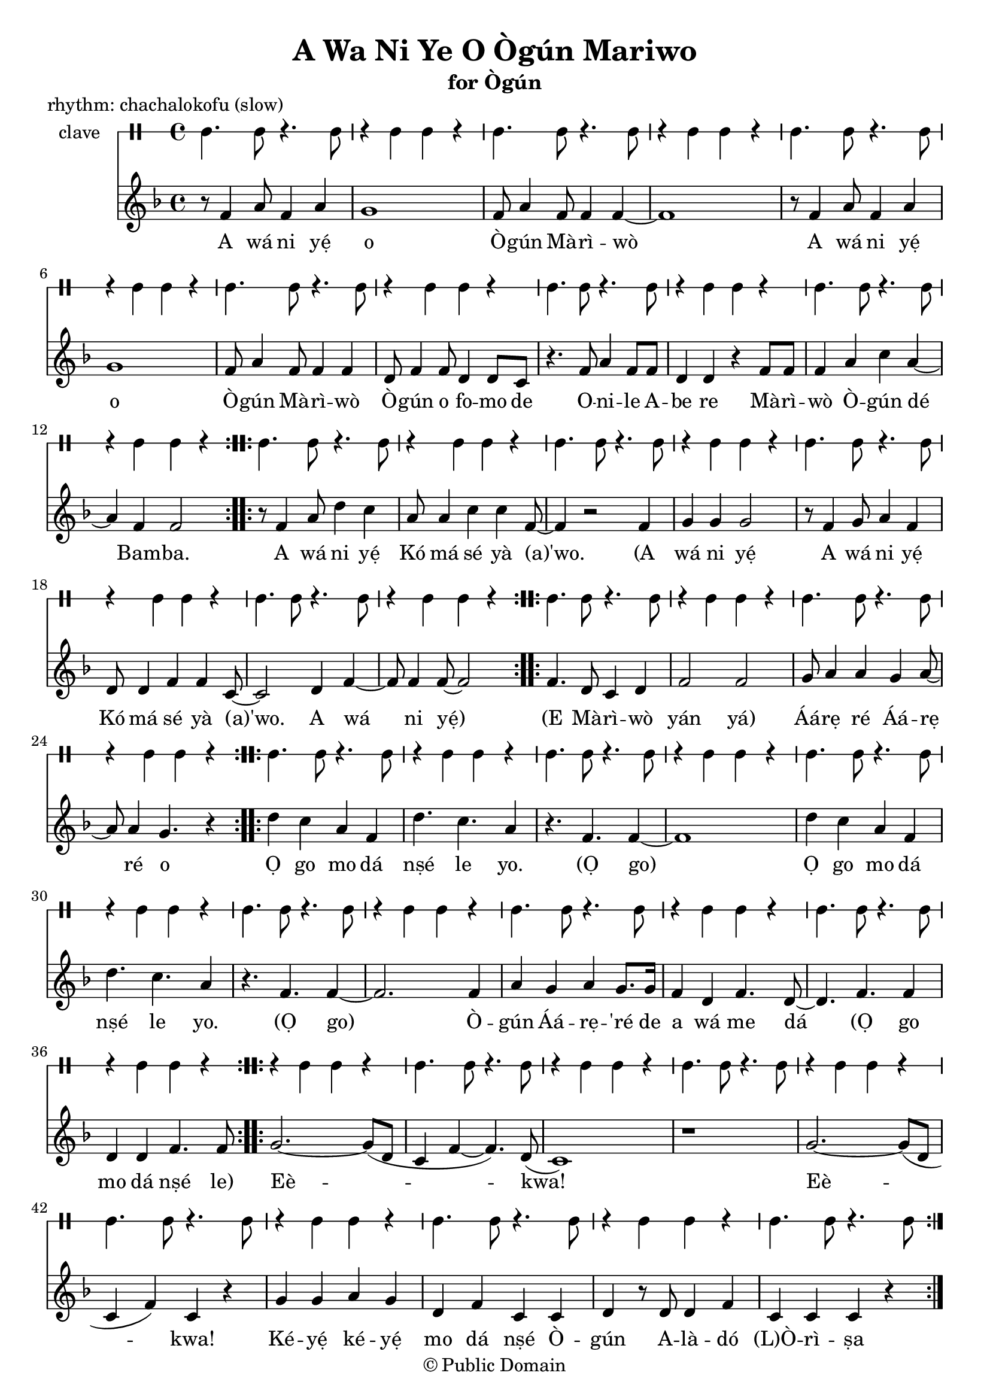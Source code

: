 \version "2.18.2"

\header {
	title = "A Wa Ni Ye O Ògún Mariwo"
	subtitle = "for Ògún"
	copyright = "© Public Domain"
	piece = "rhythm: chachalokofu (slow)"
	tagline = "Transcribed in 2020 by Pinpin Balewa for Osun's Golden Harvest Pensacola, Florida"
}

melody = \relative c' {
  \clef treble
  \key f \major
  \time 4/4
  \set Score.voltaSpannerDuration = #(ly:make-moment 4/4)
	\new Voice = "words" {
			\repeat volta 2 {
				r8 f4 a8 f4 a | g1 | f8 a4 f8 f4 f~ | f1 | % A wa ni e o Ògún Mariwo
				r8 f4 a8 f4 a | g1 | f8 a4 f8 f4 f | d8 f4 f8 d4 d8 c | % A wa ni e o Ògún Mariwo Ògún o fomo de
				r4. f8 a4 f8 f | d4 d r f8 f | % Onile Abe re
				f4 a c a~ | a f f2 |  % Mariwo Ògún de Bamba
			}
			\repeat volta 2 {
				r8 f4 a8 d4 c | a8 a4 c c f,8~ | f4 r2 f4 | % A wá ni yẹ́ Kó má sé yà (a)'wo. A
				g4 g g2 | r8 f4 g8 a4 f | d8 d4 f f c8~ | c2 d4 f~ | f8 f4 f8~ f2 | % wá ni yẹ́ A wá ni yẹ́ Kó má sé yà (a)'wo. A wá ni yẹ́
			}
			\repeat volta 2 {
				f4. d8 c4 d | f2 f2 | g8 a4 a g a8~ | a8 a4 g4. r4 | % E Mà -- rì -- wò yan yan Áárẹ ré Áárẹ ré o
			}
			\repeat volta 2 {
				d' c a f | d'4. c a4 | r4. f f4~ | f1 | % Ọ go mo dá nṣé le yo. (Ọ go)
				d'4 c a f | d'4. c a4 | r4. f f4~ | f2. f4 | % Ọ go mo dá nṣé le yo. (Ọ go) Ò --
				a g a g8. g16 | f4 d f4. d8~ | d4. f f4 | % gún Áá -- rẹ ré de a wá me dá (Ọ go
				d d f4. f8 | % mo dá nṣé le)
			}
			\repeat volta 2 {
				g2.~ g8( d | c4 f~ f4.) d8( | c1) | r | % Eè -- kwa!
				g'2.~ g8( d | c4 f) c r | % Eè -- kwa!
				g' g a g | d f c c | d r8 d d4 f | c c c r | % Ké -- yẹ́ ké -- yẹ́ mo dá nṣé Ò -- gún A -- là -- dó (L)Ò -- rì -- ṣa
			}
			r4. c8 c4 c |
			\repeat volta 2 {
				bes d g, g | c c c c | % (Mà -- rì -- wò mo dá nṣé lo A -- lá -- gbẹ̀ -- dẹ)
				c g' f f | d4. c8 c4 c | % Mo dá nṣé Ò -- gún
			}
		}
}

text =  \lyricmode {
	A wá ni yẹ́ o Ò -- gún Mà -- rì -- wò
	A wá ni yẹ́ o Ò -- gún Mà -- rì -- wò
	Ò -- gún o fo -- mo de O -- ni -- le A -- be re
	Mà -- rì -- wò Ò -- gún dé Bam -- ba.

	A wá ni yẹ́ Kó má sé yà (a)'wo.
	(A wá ni yẹ́ A wá ni yẹ́ Kó má sé yà (a)'wo. A wá ni yẹ́)

	(E Mà -- rì -- wò yán yá) Áá -- rẹ ré Áá -- rẹ ré o

	Ọ go mo dá nṣé le yo. (Ọ go)
	Ọ go mo dá nṣé le yo. (Ọ go)
	Ò -- gún Áá -- rẹ -- 'ré de a wá me dá
	(Ọ go mo dá nṣé le)

	Eè -- kwa! Eè -- kwa!
	Ké -- yẹ́ ké -- yẹ́ mo dá nṣé
	Ò -- gún A -- là -- dó (L)Ò -- rì -- ṣa

	(Mà -- rì -- wò mo dá nṣé lo A -- lá -- gbẹ̀ -- dẹ)
	Mo dá nṣé Ò -- gún (Mà -- rì -- wò
}

clavebeat = \drummode {
	cl4. cl8 r4. cl8 | r4 cl4 cl r | cl4. cl8 r4. cl8 | r4 cl4 cl r |
	cl4. cl8 r4. cl8 | r4 cl4 cl r | cl4. cl8 r4. cl8 | r4 cl4 cl r |
	cl4. cl8 r4. cl8 | r4 cl4 cl r | cl4. cl8 r4. cl8 | r4 cl4 cl r |
	cl4. cl8 r4. cl8 | r4 cl4 cl r | cl4. cl8 r4. cl8 | r4 cl4 cl r |
	cl4. cl8 r4. cl8 | r4 cl4 cl r | cl4. cl8 r4. cl8 | r4 cl4 cl r |
	cl4. cl8 r4. cl8 | r4 cl4 cl r | cl4. cl8 r4. cl8 | r4 cl4 cl r |


	cl4. cl8 r4. cl8 | r4 cl4 cl r | cl4. cl8 r4. cl8 | r4 cl4 cl r |
	cl4. cl8 r4. cl8 | r4 cl4 cl r | cl4. cl8 r4. cl8 | r4 cl4 cl r |
	cl4. cl8 r4. cl8 | r4 cl4 cl r | cl4. cl8 r4. cl8 | r4 cl4 cl r |

	r4 cl4 cl r |
	cl4. cl8 r4. cl8 | r4 cl4 cl r | cl4. cl8 r4. cl8 | r4 cl4 cl r |


	cl4. cl8 r4. cl8 | r4 cl4 cl r | cl4. cl8 r4. cl8 | r4 cl4 cl r |
	cl4. cl8 r4. cl8 | r4 cl4 cl r | cl4. cl8 r4. cl8 | r4 cl4 cl r |
	cl4. cl8 r4. cl8 | r4 cl4 cl r |
}

\score {
  <<
  	\new DrumStaff \with {
  		drumStyleTable = #timbales-style
  		\override StaffSymbol.line-count = #1
  	}
  		<<
  		\set Staff.instrumentName = #"clave"
		\clavebeat
		>>
    \new Staff  {
    	\new Voice = "one" { \melody }
  	}

    \new Lyrics \lyricsto "words" \text
  >>
}

\markup {
    \column {
        \line { \null }
        \line { \null }
        \line { \null }
        \line { \null }
        \line { Translation (based on John Mason): }
        \line { \null }
        \line { We come to honor you, Ògún of the Palm Fronds. }
        \line { Ògún you scrub clean the hunter, owner of the house. }
        \line { Razor that cuts palm fronds. Ògún arrives, the stout one.}
        \line { \null }
				\line { There is a recording of Lazaro Ros doing this song, title Awaniyeo, Awanile... }
    }
}
